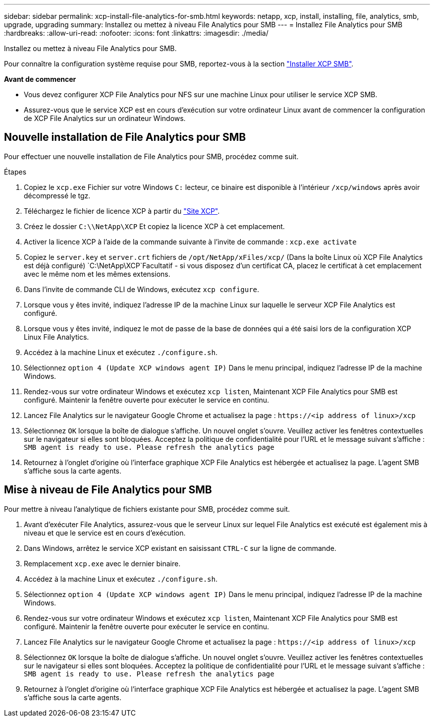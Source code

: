 ---
sidebar: sidebar 
permalink: xcp-install-file-analytics-for-smb.html 
keywords: netapp, xcp, install, installing, file, analytics, smb, upgrade, upgrading 
summary: Installez ou mettez à niveau File Analytics pour SMB 
---
= Installez File Analytics pour SMB
:hardbreaks:
:allow-uri-read: 
:nofooter: 
:icons: font
:linkattrs: 
:imagesdir: ./media/


[role="lead"]
Installez ou mettez à niveau File Analytics pour SMB.

Pour connaître la configuration système requise pour SMB, reportez-vous à la section link:xcp-install-xcp-smb.html["Installer XCP SMB"].

*Avant de commencer*

* Vous devez configurer XCP File Analytics pour NFS sur une machine Linux pour utiliser le service XCP SMB.
* Assurez-vous que le service XCP est en cours d'exécution sur votre ordinateur Linux avant de commencer la configuration de XCP File Analytics sur un ordinateur Windows.




== Nouvelle installation de File Analytics pour SMB

Pour effectuer une nouvelle installation de File Analytics pour SMB, procédez comme suit.

.Étapes
. Copiez le `xcp.exe` Fichier sur votre Windows `C:` lecteur, ce binaire est disponible à l'intérieur `/xcp/windows` après avoir décompressé le tgz.
. Téléchargez le fichier de licence XCP à partir du link:https://xcp.netapp.com/["Site XCP"^].
. Créez le dossier `C:\\NetApp\XCP` Et copiez la licence XCP à cet emplacement.
. Activer la licence XCP à l'aide de la commande suivante à l'invite de commande :  `xcp.exe activate`
. Copiez le `server.key` et `server.crt` fichiers de `/opt/NetApp/xFiles/xcp/` (Dans la boîte Linux où XCP File Analytics est déjà configuré) `C:\NetApp\XCP`Facultatif - si vous disposez d'un certificat CA, placez le certificat à cet emplacement avec le même nom et les mêmes extensions.
. Dans l'invite de commande CLI de Windows, exécutez `xcp configure`.
. Lorsque vous y êtes invité, indiquez l'adresse IP de la machine Linux sur laquelle le serveur XCP File Analytics est configuré.
. Lorsque vous y êtes invité, indiquez le mot de passe de la base de données qui a été saisi lors de la configuration XCP Linux File Analytics.
. Accédez à la machine Linux et exécutez `./configure.sh`.
. Sélectionnez `option 4 (Update XCP windows agent IP)` Dans le menu principal, indiquez l'adresse IP de la machine Windows.
. Rendez-vous sur votre ordinateur Windows et exécutez `xcp listen`, Maintenant XCP File Analytics pour SMB est configuré. Maintenir la fenêtre ouverte pour exécuter le service en continu.
. Lancez File Analytics sur le navigateur Google Chrome et actualisez la page : `\https://<ip address of linux>/xcp`
. Sélectionnez `OK` lorsque la boîte de dialogue s'affiche. Un nouvel onglet s'ouvre. Veuillez activer les fenêtres contextuelles sur le navigateur si elles sont bloquées. Acceptez la politique de confidentialité pour l'URL et le message suivant s'affiche : `SMB agent is ready to use. Please refresh the analytics page`
. Retournez à l'onglet d'origine où l'interface graphique XCP File Analytics est hébergée et actualisez la page. L'agent SMB s'affiche sous la carte agents.




== Mise à niveau de File Analytics pour SMB

Pour mettre à niveau l'analytique de fichiers existante pour SMB, procédez comme suit.

. Avant d'exécuter File Analytics, assurez-vous que le serveur Linux sur lequel File Analytics est exécuté est également mis à niveau et que le service est en cours d'exécution.
. Dans Windows, arrêtez le service XCP existant en saisissant `CTRL-C` sur la ligne de commande.
. Remplacement `xcp.exe` avec le dernier binaire.
. Accédez à la machine Linux et exécutez `./configure.sh`.
. Sélectionnez `option 4 (Update XCP windows agent IP)` Dans le menu principal, indiquez l'adresse IP de la machine Windows.
. Rendez-vous sur votre ordinateur Windows et exécutez `xcp listen`, Maintenant XCP File Analytics pour SMB est configuré. Maintenir la fenêtre ouverte pour exécuter le service en continu.
. Lancez File Analytics sur le navigateur Google Chrome et actualisez la page : `\https://<ip address of linux>/xcp`
. Sélectionnez `OK` lorsque la boîte de dialogue s'affiche. Un nouvel onglet s'ouvre. Veuillez activer les fenêtres contextuelles sur le navigateur si elles sont bloquées. Acceptez la politique de confidentialité pour l'URL et le message suivant s'affiche : `SMB agent is ready to use. Please refresh the analytics page`
. Retournez à l'onglet d'origine où l'interface graphique XCP File Analytics est hébergée et actualisez la page. L'agent SMB s'affiche sous la carte agents.

